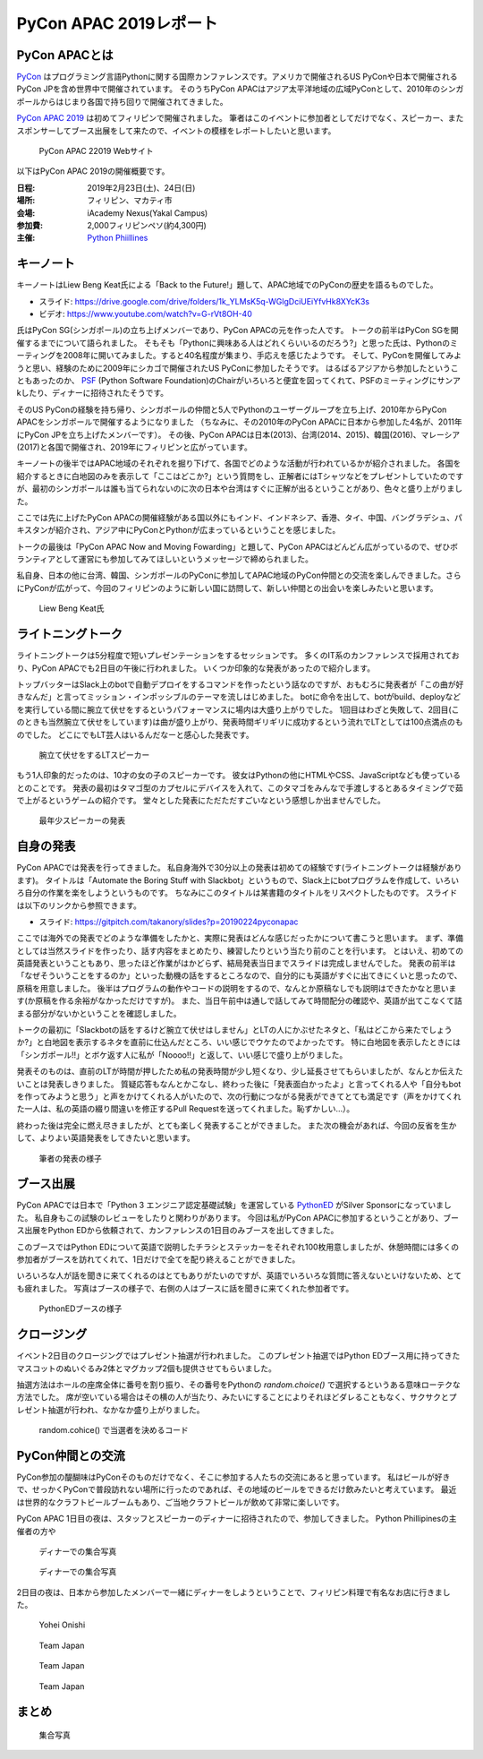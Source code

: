 =========================
 PyCon APAC 2019レポート
=========================

PyCon APACとは
==============
`PyCon <https://www.pycon.org/>`_ はプログラミング言語Pythonに関する国際カンファレンスです。アメリカで開催されるUS PyConや日本で開催されるPyCon JPを含め世界中で開催されています。
そのうちPyCon APACはアジア太平洋地域の広域PyConとして、2010年のシンガポールからはじまり各国で持ち回りで開催されてきました。

`PyCon APAC 2019 <https://pycon.python.ph/>`_ は初めてフィリピンで開催されました。
筆者はこのイベントに参加者としてだけでなく、スピーカー、またスポンサーしてブース出展をして来たので、イベントの模様をレポートしたいと思います。

.. figure:: /images/apac-pythoned/apac.png
   :width: 400

   PyCon APAC 22019 Webサイト

以下はPyCon APAC 2019の開催概要です。

:日程: 2019年2月23日(土)、24日(日)
:場所: フィリピン、マカティ市
:会場: iAcademy Nexus(Yakal Campus)
:参加費: 2,000フィリピンペソ(約4,300円)
:主催: `Python Phiillines <https://python.ph/>`_

キーノート
==========
キーノートはLiew Beng Keat氏による「Back to the Future!」題して、APAC地域でのPyConの歴史を語るものでした。

* スライド: https://drive.google.com/drive/folders/1k_YLMsK5q-WGlgDciUEiYfvHk8XYcK3s
* ビデオ: https://www.youtube.com/watch?v=G-rVt8OH-40  

氏はPyCon SG(シンガポール)の立ち上げメンバーであり、PyCon APACの元を作った人です。
トークの前半はPyCon SGを開催するまでについて語られました。
そもそも「Pythonに興味ある人はどれくらいいるのだろう?」と思った氏は、Pythonのミーティングを2008年に開いてみました。すると40名程度が集まり、手応えを感じたようです。
そして、PyConを開催してみようと思い、経験のために2009年にシカゴで開催されたUS PyConに参加したそうです。
はるばるアジアから参加したということもあったのか、 `PSF <https://www.python.org/psf/>`_ (Python Software Foundation)のChairがいろいろと便宜を図ってくれて、PSFのミーティングにサンアkしたり、ディナーに招待されたそうです。

そのUS PyConの経験を持ち帰り、シンガポールの仲間と5人でPythonのユーザーグループを立ち上げ、2010年からPyCon APACをシンガポールで開催するようになりました
（ちなみに、その2010年のPyCon APACに日本から参加した4名が、2011年にPyCon JPを立ち上げたメンバーです）。
その後、PyCon APACは日本(2013)、台湾(2014、2015)、韓国(2016)、マレーシア(2017)と各国で開催され、2019年にフィリピンと広がっています。

キーノートの後半ではAPAC地域のそれぞれを掘り下げて、各国でどのような活動が行われているかが紹介されました。
各国を紹介するときに白地図のみを表示して「ここはどこか?」という質問をし、正解者にはTシャツなどをプレゼントしていたのですが、最初のシンガポールは誰も当てられないのに次の日本や台湾はすぐに正解が出るということがあり、色々と盛り上がりました。

ここでは先に上げたPyCon APACの開催経験がある国以外にもインド、インドネシア、香港、タイ、中国、バングラデシュ、パキスタンが紹介され、アジア中にPyConとPythonが広まっているということを感じました。

トークの最後は「PyCon APAC Now and Moving Fowarding」と題して、PyCon APACはどんどん広がっているので、ぜひボランティアとして運営にも参加してみてほしいというメッセージで締められました。

私自身、日本の他に台湾、韓国、シンガポールのPyConに参加してAPAC地域のPyCon仲間との交流を楽しんできました。さらにPyConが広がって、今回のフィリピンのように新しい国に訪問して、新しい仲間との出会いを楽しみたいと思います。

.. figure:: /images/apac/bengkeat.jpg
   :width: 600

   Liew Beng Keat氏

ライトニングトーク
==================
ライトニングトークは5分程度で短いプレゼンテーションをするセッションです。
多くのIT系のカンファレンスで採用されており、PyCon APACでも2日目の午後に行われました。
いくつか印象的な発表があったので紹介します。

トップバッターはSlack上のbotで自動デプロイをするコマンドを作ったという話なのですが、おもむろに発表者が「この曲が好きなんだ」と言ってミッション・インポッシブルのテーマを流しはじめました。
botに命令を出して、botがbuild、deployなどを実行している間に腕立て伏せをするというパフォーマンスに場内は大盛り上がりでした。
1回目はわざと失敗して、2回目(このときも当然腕立て伏せをしています)は曲が盛り上がり、発表時間ギリギリに成功するという流れでLTとしては100点満点のものでした。
どこにでもLT芸人はいるんだなーと感心した発表です。

.. figure:: /images/apac/pushups.jpg
   :width: 600

   腕立て伏せをするLTスピーカー

もう1人印象的だったのは、10才の女の子のスピーカーです。
彼女はPythonの他にHTMLやCSS、JavaScriptなども使っているとのことです。
発表の最初はタマゴ型のカプセルにデバイスを入れて、このタマゴをみんなで手渡しするとあるタイミングで茹で上がるというゲームの紹介です。
堂々とした発表にただただすごいなという感想しか出ませんでした。

.. figure:: /images/apac/lt-girl.jpg
   :width: 600

   最年少スピーカーの発表

自身の発表
==========
PyCon APACでは発表を行ってきました。
私自身海外で30分以上の発表は初めての経験です(ライトニングトークは経験があります)。
タイトルは「Automate the Boring Stuff with Slackbot」というもので、Slack上にbotプログラムを作成して、いろいろ自分の作業を楽をしようというものです。
ちなみにこのタイトルは某書籍のタイトルをリスペクトしたものです。
スライドは以下のリンクから参照できます。

* スライド: https://gitpitch.com/takanory/slides?p=20190224pyconapac

ここでは海外での発表でどのような準備をしたかと、実際に発表はどんな感じだったかについて書こうと思います。
まず、準備としては当然スライドを作ったり、話す内容をまとめたり、練習したりという当たり前のことを行います。
とはいえ、初めての英語発表ということもあり、思ったほど作業がはかどらず、結局発表当日までスライドは完成しませんでした。
発表の前半は「なぜそういうことをするのか」といった動機の話をするところなので、自分的にも英語がすぐに出てきにくいと思ったので、原稿を用意しました。
後半はプログラムの動作やコードの説明をするので、なんとか原稿なしでも説明はできたかなと思います(か原稿を作る余裕がなかっただけですが)。
また、当日午前中は通しで話してみて時間配分の確認や、英語が出てこなくて詰まる部分がないかということを確認しました。

トークの最初に「Slackbotの話をするけど腕立て伏せはしません」とLTの人にかぶせたネタと、「私はどこから来たでしょうか?」と白地図を表示するネタを直前に仕込んだところ、いい感じでウケたのでよかったです。
特に白地図を表示したときには「シンガポール!!」とボケ返す人に私が「Noooo!!」と返して、いい感じで盛り上がりました。

発表そのものは、直前のLTが時間が押したため私の発表時間が少し短くなり、少し延長させてもらいましたが、なんとか伝えたいことは発表しきりました。
質疑応答もなんとかこなし、終わった後に「発表面白かったよ」と言ってくれる人や「自分もbotを作ってみようと思う」と声をかけてくれる人がいたので、次の行動につながる発表ができてとても満足です（声をかけてくれた一人は、私の英語の綴り間違いを修正するPull Requestを送ってくれました。恥ずかしい...）。

終わった後は完全に燃え尽きましたが、とても楽しく発表することができました。
また次の機会があれば、今回の反省を生かして、よりよい英語発表をしてきたいと思います。

.. figure:: /images/apac/takanory.jpg
   :width: 600

   筆者の発表の様子

ブース出展
==========
PyCon APACでは日本で「Python 3 エンジニア認定基礎試験」を運営している `PythonED <https://www.pythonic-exam.com/>`_ がSilver Sponsorになっていました。
私自身もこの試験のレビューをしたりと関わりがあります。
今回は私がPyCon APACに参加するということがあり、ブース出展をPython EDから依頼されて、カンファレンスの1日目のみブースを出してきました。

このブースではPython EDについて英語で説明したチラシとステッカーをそれぞれ100枚用意しましたが、休憩時間には多くの参加者がブースを訪れてくれて、1日だけで全てを配り終えることができました。

いろいろな人が話を聞きに来てくれるのはとてもありがたいのですが、英語でいろいろな質問に答えないといけないため、とても疲れました。
写真はブースの様子で、右側の人はブースに話を聞きに来てくれた参加者です。

.. figure:: /images/apac-pythoned/booth.jpg
   :width: 600

   PythonEDブースの様子

クロージング
============
イベント2日目のクロージングではプレゼント抽選が行われました。
このプレゼント抽選ではPython EDブース用に持ってきたマスコットのぬいぐるみ2体とマグカップ2個も提供させてもらいました。

抽選方法はホールの座席全体に番号を割り振り、その番号をPythonの `random.choice()` で選択するというある意味ローテクな方法でした。
席が空いている場合はその横の人が当たり、みたいにすることによりそれほどダレることもなく、サクサクとプレゼント抽選が行われ、なかなか盛り上がりました。

.. figure:: /images/apac-pythoned/random.jpg
   :width: 600

   random.cohice() で当選者を決めるコード

PyCon仲間との交流
=================
PyCon参加の醍醐味はPyConそのものだけでなく、そこに参加する人たちの交流にあると思っています。
私はビールが好きで、せっかくPyConで普段訪れない場所に行ったのであれば、その地域のビールをできるだけ飲みたいと考えています。
最近は世界的なクラフトビールブームもあり、ご当地クラフトビールが飲めて非常に楽しいです。

PyCon APAC 1日目の夜は、スタッフとスピーカーのディナーに招待されたので、参加してきました。
Python Phillipinesの主催者の方や

.. figure:: /images/apac/dinner.jpg
   :width: 600

   ディナーでの集合写真

.. figure:: /images/apac/spektral.jpg
   :width: 600

   ディナーでの集合写真

2日目の夜は、日本から参加したメンバーで一緒にディナーをしようということで、フィリピン料理で有名なお店に行きました。

.. figure:: /images/apac/yohei.jpg
   :width: 600

   Yohei Onishi

.. figure:: /images/apac/team-japan.jpg
   :width: 600

   Team Japan

.. figure:: /images/apac/meat.jpg
   :width: 600

   Team Japan

.. figure:: /images/apac/perfectpint.jpg
   :width: 600

   Team Japan

まとめ
======

.. figure:: /images/apac/group-photo.jpg

   集合写真  
